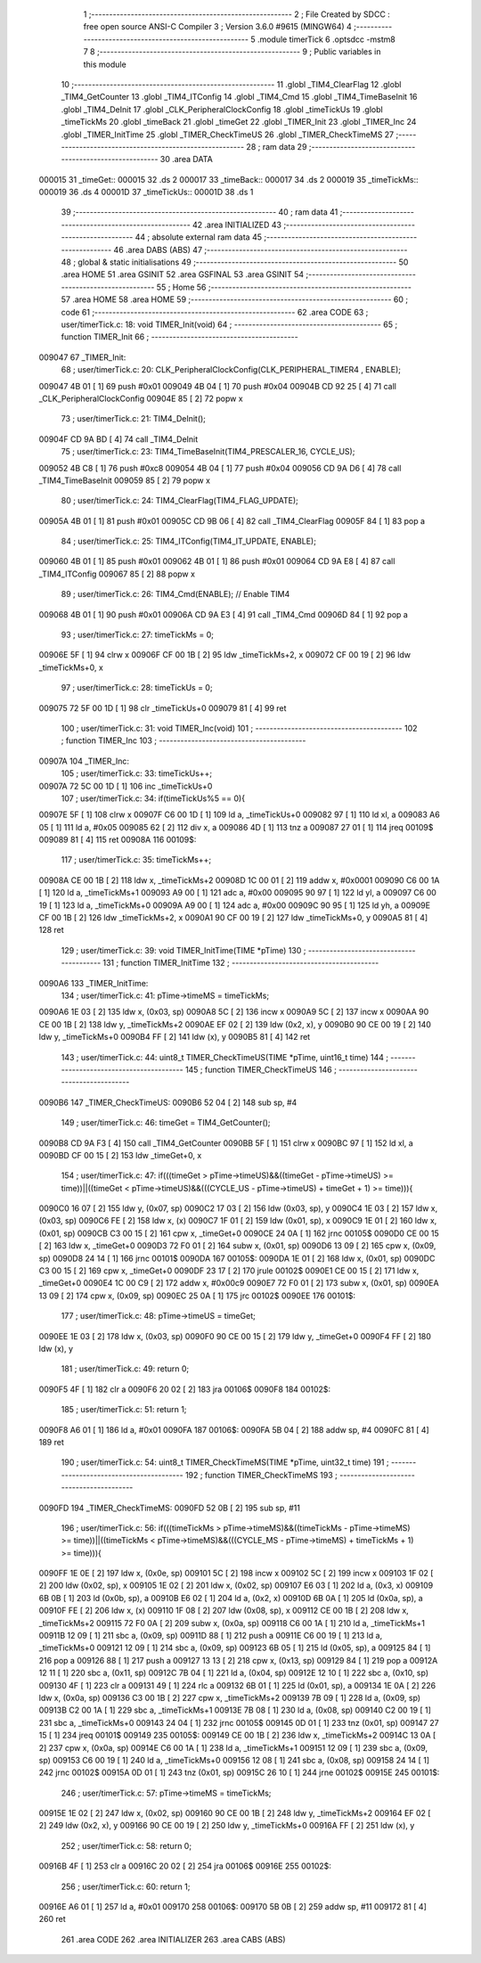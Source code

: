                                      1 ;--------------------------------------------------------
                                      2 ; File Created by SDCC : free open source ANSI-C Compiler
                                      3 ; Version 3.6.0 #9615 (MINGW64)
                                      4 ;--------------------------------------------------------
                                      5 	.module timerTick
                                      6 	.optsdcc -mstm8
                                      7 	
                                      8 ;--------------------------------------------------------
                                      9 ; Public variables in this module
                                     10 ;--------------------------------------------------------
                                     11 	.globl _TIM4_ClearFlag
                                     12 	.globl _TIM4_GetCounter
                                     13 	.globl _TIM4_ITConfig
                                     14 	.globl _TIM4_Cmd
                                     15 	.globl _TIM4_TimeBaseInit
                                     16 	.globl _TIM4_DeInit
                                     17 	.globl _CLK_PeripheralClockConfig
                                     18 	.globl _timeTickUs
                                     19 	.globl _timeTickMs
                                     20 	.globl _timeBack
                                     21 	.globl _timeGet
                                     22 	.globl _TIMER_Init
                                     23 	.globl _TIMER_Inc
                                     24 	.globl _TIMER_InitTime
                                     25 	.globl _TIMER_CheckTimeUS
                                     26 	.globl _TIMER_CheckTimeMS
                                     27 ;--------------------------------------------------------
                                     28 ; ram data
                                     29 ;--------------------------------------------------------
                                     30 	.area DATA
      000015                         31 _timeGet::
      000015                         32 	.ds 2
      000017                         33 _timeBack::
      000017                         34 	.ds 2
      000019                         35 _timeTickMs::
      000019                         36 	.ds 4
      00001D                         37 _timeTickUs::
      00001D                         38 	.ds 1
                                     39 ;--------------------------------------------------------
                                     40 ; ram data
                                     41 ;--------------------------------------------------------
                                     42 	.area INITIALIZED
                                     43 ;--------------------------------------------------------
                                     44 ; absolute external ram data
                                     45 ;--------------------------------------------------------
                                     46 	.area DABS (ABS)
                                     47 ;--------------------------------------------------------
                                     48 ; global & static initialisations
                                     49 ;--------------------------------------------------------
                                     50 	.area HOME
                                     51 	.area GSINIT
                                     52 	.area GSFINAL
                                     53 	.area GSINIT
                                     54 ;--------------------------------------------------------
                                     55 ; Home
                                     56 ;--------------------------------------------------------
                                     57 	.area HOME
                                     58 	.area HOME
                                     59 ;--------------------------------------------------------
                                     60 ; code
                                     61 ;--------------------------------------------------------
                                     62 	.area CODE
                                     63 ;	user/timerTick.c: 18: void TIMER_Init(void)
                                     64 ;	-----------------------------------------
                                     65 ;	 function TIMER_Init
                                     66 ;	-----------------------------------------
      009047                         67 _TIMER_Init:
                                     68 ;	user/timerTick.c: 20: CLK_PeripheralClockConfig(CLK_PERIPHERAL_TIMER4 , ENABLE); 
      009047 4B 01            [ 1]   69 	push	#0x01
      009049 4B 04            [ 1]   70 	push	#0x04
      00904B CD 92 25         [ 4]   71 	call	_CLK_PeripheralClockConfig
      00904E 85               [ 2]   72 	popw	x
                                     73 ;	user/timerTick.c: 21: TIM4_DeInit(); 
      00904F CD 9A BD         [ 4]   74 	call	_TIM4_DeInit
                                     75 ;	user/timerTick.c: 23: TIM4_TimeBaseInit(TIM4_PRESCALER_16, CYCLE_US);
      009052 4B C8            [ 1]   76 	push	#0xc8
      009054 4B 04            [ 1]   77 	push	#0x04
      009056 CD 9A D6         [ 4]   78 	call	_TIM4_TimeBaseInit
      009059 85               [ 2]   79 	popw	x
                                     80 ;	user/timerTick.c: 24: TIM4_ClearFlag(TIM4_FLAG_UPDATE); 
      00905A 4B 01            [ 1]   81 	push	#0x01
      00905C CD 9B 06         [ 4]   82 	call	_TIM4_ClearFlag
      00905F 84               [ 1]   83 	pop	a
                                     84 ;	user/timerTick.c: 25: TIM4_ITConfig(TIM4_IT_UPDATE, ENABLE);
      009060 4B 01            [ 1]   85 	push	#0x01
      009062 4B 01            [ 1]   86 	push	#0x01
      009064 CD 9A E8         [ 4]   87 	call	_TIM4_ITConfig
      009067 85               [ 2]   88 	popw	x
                                     89 ;	user/timerTick.c: 26: TIM4_Cmd(ENABLE);    // Enable TIM4 
      009068 4B 01            [ 1]   90 	push	#0x01
      00906A CD 9A E3         [ 4]   91 	call	_TIM4_Cmd
      00906D 84               [ 1]   92 	pop	a
                                     93 ;	user/timerTick.c: 27: timeTickMs = 0;
      00906E 5F               [ 1]   94 	clrw	x
      00906F CF 00 1B         [ 2]   95 	ldw	_timeTickMs+2, x
      009072 CF 00 19         [ 2]   96 	ldw	_timeTickMs+0, x
                                     97 ;	user/timerTick.c: 28: timeTickUs = 0;
      009075 72 5F 00 1D      [ 1]   98 	clr	_timeTickUs+0
      009079 81               [ 4]   99 	ret
                                    100 ;	user/timerTick.c: 31: void TIMER_Inc(void)
                                    101 ;	-----------------------------------------
                                    102 ;	 function TIMER_Inc
                                    103 ;	-----------------------------------------
      00907A                        104 _TIMER_Inc:
                                    105 ;	user/timerTick.c: 33: timeTickUs++;
      00907A 72 5C 00 1D      [ 1]  106 	inc	_timeTickUs+0
                                    107 ;	user/timerTick.c: 34: if(timeTickUs%5 == 0){
      00907E 5F               [ 1]  108 	clrw	x
      00907F C6 00 1D         [ 1]  109 	ld	a, _timeTickUs+0
      009082 97               [ 1]  110 	ld	xl, a
      009083 A6 05            [ 1]  111 	ld	a, #0x05
      009085 62               [ 2]  112 	div	x, a
      009086 4D               [ 1]  113 	tnz	a
      009087 27 01            [ 1]  114 	jreq	00109$
      009089 81               [ 4]  115 	ret
      00908A                        116 00109$:
                                    117 ;	user/timerTick.c: 35: timeTickMs++;
      00908A CE 00 1B         [ 2]  118 	ldw	x, _timeTickMs+2
      00908D 1C 00 01         [ 2]  119 	addw	x, #0x0001
      009090 C6 00 1A         [ 1]  120 	ld	a, _timeTickMs+1
      009093 A9 00            [ 1]  121 	adc	a, #0x00
      009095 90 97            [ 1]  122 	ld	yl, a
      009097 C6 00 19         [ 1]  123 	ld	a, _timeTickMs+0
      00909A A9 00            [ 1]  124 	adc	a, #0x00
      00909C 90 95            [ 1]  125 	ld	yh, a
      00909E CF 00 1B         [ 2]  126 	ldw	_timeTickMs+2, x
      0090A1 90 CF 00 19      [ 2]  127 	ldw	_timeTickMs+0, y
      0090A5 81               [ 4]  128 	ret
                                    129 ;	user/timerTick.c: 39: void TIMER_InitTime(TIME *pTime)
                                    130 ;	-----------------------------------------
                                    131 ;	 function TIMER_InitTime
                                    132 ;	-----------------------------------------
      0090A6                        133 _TIMER_InitTime:
                                    134 ;	user/timerTick.c: 41: pTime->timeMS = timeTickMs;
      0090A6 1E 03            [ 2]  135 	ldw	x, (0x03, sp)
      0090A8 5C               [ 2]  136 	incw	x
      0090A9 5C               [ 2]  137 	incw	x
      0090AA 90 CE 00 1B      [ 2]  138 	ldw	y, _timeTickMs+2
      0090AE EF 02            [ 2]  139 	ldw	(0x2, x), y
      0090B0 90 CE 00 19      [ 2]  140 	ldw	y, _timeTickMs+0
      0090B4 FF               [ 2]  141 	ldw	(x), y
      0090B5 81               [ 4]  142 	ret
                                    143 ;	user/timerTick.c: 44: uint8_t TIMER_CheckTimeUS(TIME *pTime, uint16_t time)
                                    144 ;	-----------------------------------------
                                    145 ;	 function TIMER_CheckTimeUS
                                    146 ;	-----------------------------------------
      0090B6                        147 _TIMER_CheckTimeUS:
      0090B6 52 04            [ 2]  148 	sub	sp, #4
                                    149 ;	user/timerTick.c: 46: timeGet = TIM4_GetCounter();
      0090B8 CD 9A F3         [ 4]  150 	call	_TIM4_GetCounter
      0090BB 5F               [ 1]  151 	clrw	x
      0090BC 97               [ 1]  152 	ld	xl, a
      0090BD CF 00 15         [ 2]  153 	ldw	_timeGet+0, x
                                    154 ;	user/timerTick.c: 47: if(((timeGet > pTime->timeUS)&&((timeGet - pTime->timeUS) >= time))||((timeGet < pTime->timeUS)&&(((CYCLE_US -  pTime->timeUS) + timeGet + 1) >= time))){
      0090C0 16 07            [ 2]  155 	ldw	y, (0x07, sp)
      0090C2 17 03            [ 2]  156 	ldw	(0x03, sp), y
      0090C4 1E 03            [ 2]  157 	ldw	x, (0x03, sp)
      0090C6 FE               [ 2]  158 	ldw	x, (x)
      0090C7 1F 01            [ 2]  159 	ldw	(0x01, sp), x
      0090C9 1E 01            [ 2]  160 	ldw	x, (0x01, sp)
      0090CB C3 00 15         [ 2]  161 	cpw	x, _timeGet+0
      0090CE 24 0A            [ 1]  162 	jrnc	00105$
      0090D0 CE 00 15         [ 2]  163 	ldw	x, _timeGet+0
      0090D3 72 F0 01         [ 2]  164 	subw	x, (0x01, sp)
      0090D6 13 09            [ 2]  165 	cpw	x, (0x09, sp)
      0090D8 24 14            [ 1]  166 	jrnc	00101$
      0090DA                        167 00105$:
      0090DA 1E 01            [ 2]  168 	ldw	x, (0x01, sp)
      0090DC C3 00 15         [ 2]  169 	cpw	x, _timeGet+0
      0090DF 23 17            [ 2]  170 	jrule	00102$
      0090E1 CE 00 15         [ 2]  171 	ldw	x, _timeGet+0
      0090E4 1C 00 C9         [ 2]  172 	addw	x, #0x00c9
      0090E7 72 F0 01         [ 2]  173 	subw	x, (0x01, sp)
      0090EA 13 09            [ 2]  174 	cpw	x, (0x09, sp)
      0090EC 25 0A            [ 1]  175 	jrc	00102$
      0090EE                        176 00101$:
                                    177 ;	user/timerTick.c: 48: pTime->timeUS = timeGet;
      0090EE 1E 03            [ 2]  178 	ldw	x, (0x03, sp)
      0090F0 90 CE 00 15      [ 2]  179 	ldw	y, _timeGet+0
      0090F4 FF               [ 2]  180 	ldw	(x), y
                                    181 ;	user/timerTick.c: 49: return 0;
      0090F5 4F               [ 1]  182 	clr	a
      0090F6 20 02            [ 2]  183 	jra	00106$
      0090F8                        184 00102$:
                                    185 ;	user/timerTick.c: 51: return 1;
      0090F8 A6 01            [ 1]  186 	ld	a, #0x01
      0090FA                        187 00106$:
      0090FA 5B 04            [ 2]  188 	addw	sp, #4
      0090FC 81               [ 4]  189 	ret
                                    190 ;	user/timerTick.c: 54: uint8_t TIMER_CheckTimeMS(TIME *pTime, uint32_t time)
                                    191 ;	-----------------------------------------
                                    192 ;	 function TIMER_CheckTimeMS
                                    193 ;	-----------------------------------------
      0090FD                        194 _TIMER_CheckTimeMS:
      0090FD 52 0B            [ 2]  195 	sub	sp, #11
                                    196 ;	user/timerTick.c: 56: if(((timeTickMs > pTime->timeMS)&&((timeTickMs - pTime->timeMS) >= time))||((timeTickMs < pTime->timeMS)&&(((CYCLE_MS -  pTime->timeMS) + timeTickMs + 1) >= time))){
      0090FF 1E 0E            [ 2]  197 	ldw	x, (0x0e, sp)
      009101 5C               [ 2]  198 	incw	x
      009102 5C               [ 2]  199 	incw	x
      009103 1F 02            [ 2]  200 	ldw	(0x02, sp), x
      009105 1E 02            [ 2]  201 	ldw	x, (0x02, sp)
      009107 E6 03            [ 1]  202 	ld	a, (0x3, x)
      009109 6B 0B            [ 1]  203 	ld	(0x0b, sp), a
      00910B E6 02            [ 1]  204 	ld	a, (0x2, x)
      00910D 6B 0A            [ 1]  205 	ld	(0x0a, sp), a
      00910F FE               [ 2]  206 	ldw	x, (x)
      009110 1F 08            [ 2]  207 	ldw	(0x08, sp), x
      009112 CE 00 1B         [ 2]  208 	ldw	x, _timeTickMs+2
      009115 72 F0 0A         [ 2]  209 	subw	x, (0x0a, sp)
      009118 C6 00 1A         [ 1]  210 	ld	a, _timeTickMs+1
      00911B 12 09            [ 1]  211 	sbc	a, (0x09, sp)
      00911D 88               [ 1]  212 	push	a
      00911E C6 00 19         [ 1]  213 	ld	a, _timeTickMs+0
      009121 12 09            [ 1]  214 	sbc	a, (0x09, sp)
      009123 6B 05            [ 1]  215 	ld	(0x05, sp), a
      009125 84               [ 1]  216 	pop	a
      009126 88               [ 1]  217 	push	a
      009127 13 13            [ 2]  218 	cpw	x, (0x13, sp)
      009129 84               [ 1]  219 	pop	a
      00912A 12 11            [ 1]  220 	sbc	a, (0x11, sp)
      00912C 7B 04            [ 1]  221 	ld	a, (0x04, sp)
      00912E 12 10            [ 1]  222 	sbc	a, (0x10, sp)
      009130 4F               [ 1]  223 	clr	a
      009131 49               [ 1]  224 	rlc	a
      009132 6B 01            [ 1]  225 	ld	(0x01, sp), a
      009134 1E 0A            [ 2]  226 	ldw	x, (0x0a, sp)
      009136 C3 00 1B         [ 2]  227 	cpw	x, _timeTickMs+2
      009139 7B 09            [ 1]  228 	ld	a, (0x09, sp)
      00913B C2 00 1A         [ 1]  229 	sbc	a, _timeTickMs+1
      00913E 7B 08            [ 1]  230 	ld	a, (0x08, sp)
      009140 C2 00 19         [ 1]  231 	sbc	a, _timeTickMs+0
      009143 24 04            [ 1]  232 	jrnc	00105$
      009145 0D 01            [ 1]  233 	tnz	(0x01, sp)
      009147 27 15            [ 1]  234 	jreq	00101$
      009149                        235 00105$:
      009149 CE 00 1B         [ 2]  236 	ldw	x, _timeTickMs+2
      00914C 13 0A            [ 2]  237 	cpw	x, (0x0a, sp)
      00914E C6 00 1A         [ 1]  238 	ld	a, _timeTickMs+1
      009151 12 09            [ 1]  239 	sbc	a, (0x09, sp)
      009153 C6 00 19         [ 1]  240 	ld	a, _timeTickMs+0
      009156 12 08            [ 1]  241 	sbc	a, (0x08, sp)
      009158 24 14            [ 1]  242 	jrnc	00102$
      00915A 0D 01            [ 1]  243 	tnz	(0x01, sp)
      00915C 26 10            [ 1]  244 	jrne	00102$
      00915E                        245 00101$:
                                    246 ;	user/timerTick.c: 57: pTime->timeMS = timeTickMs;
      00915E 1E 02            [ 2]  247 	ldw	x, (0x02, sp)
      009160 90 CE 00 1B      [ 2]  248 	ldw	y, _timeTickMs+2
      009164 EF 02            [ 2]  249 	ldw	(0x2, x), y
      009166 90 CE 00 19      [ 2]  250 	ldw	y, _timeTickMs+0
      00916A FF               [ 2]  251 	ldw	(x), y
                                    252 ;	user/timerTick.c: 58: return 0;
      00916B 4F               [ 1]  253 	clr	a
      00916C 20 02            [ 2]  254 	jra	00106$
      00916E                        255 00102$:
                                    256 ;	user/timerTick.c: 60: return 1;
      00916E A6 01            [ 1]  257 	ld	a, #0x01
      009170                        258 00106$:
      009170 5B 0B            [ 2]  259 	addw	sp, #11
      009172 81               [ 4]  260 	ret
                                    261 	.area CODE
                                    262 	.area INITIALIZER
                                    263 	.area CABS (ABS)
